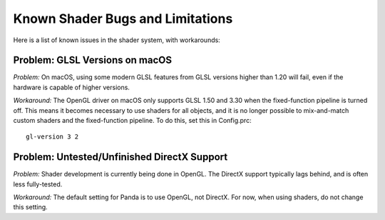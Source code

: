 .. _known-shader-issues:

Known Shader Bugs and Limitations
=================================

Here is a list of known issues in the shader system, with workarounds:

Problem: GLSL Versions on macOS
-------------------------------

*Problem:* On macOS, using some modern GLSL features from GLSL versions higher
than 1.20 will fail, even if the hardware is capable of higher versions.

*Workaround:* The OpenGL driver on macOS only supports GLSL 1.50 and 3.30 when
the fixed-function pipeline is turned off. This means it becomes necessary to
use shaders for all objects, and it is no longer possible to mix-and-match
custom shaders and the fixed-function pipeline. To do this, set this in
Config.prc::

   gl-version 3 2

Problem: Untested/Unfinished DirectX Support
--------------------------------------------

*Problem:* Shader development is currently being done in OpenGL. The DirectX
support typically lags behind, and is often less fully-tested.

*Workaround:* The default setting for Panda is to use OpenGL, not DirectX. For
now, when using shaders, do not change this setting.
